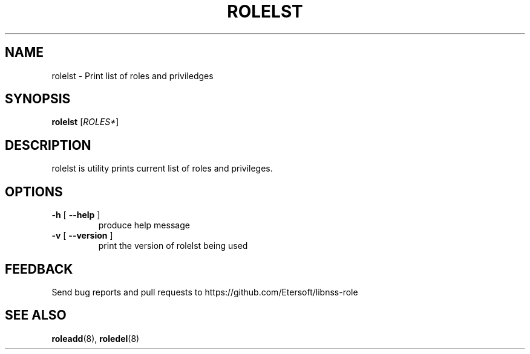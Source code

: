 .TH ROLELST "8" "" "" "libnss-role manual"
.SH NAME
rolelst \- Print list of roles and priviledges
.SH SYNOPSIS
.B rolelst
[\fIROLES*\fR]\fR
.SH DESCRIPTION
rolelst is utility prints current list of roles and privileges.
.SH OPTIONS
.TP
\fB\-h\fR [ \fB\-\-help\fR ]
produce help message
.TP
\fB\-v\fR [ \fB\-\-version\fR ]
print the version of rolelst being used
.SH "FEEDBACK"
Send bug reports and pull requests to
https://github.com/Etersoft/libnss-role
.SH "SEE ALSO"
.PP
.BR roleadd (8),
.BR roledel (8)
